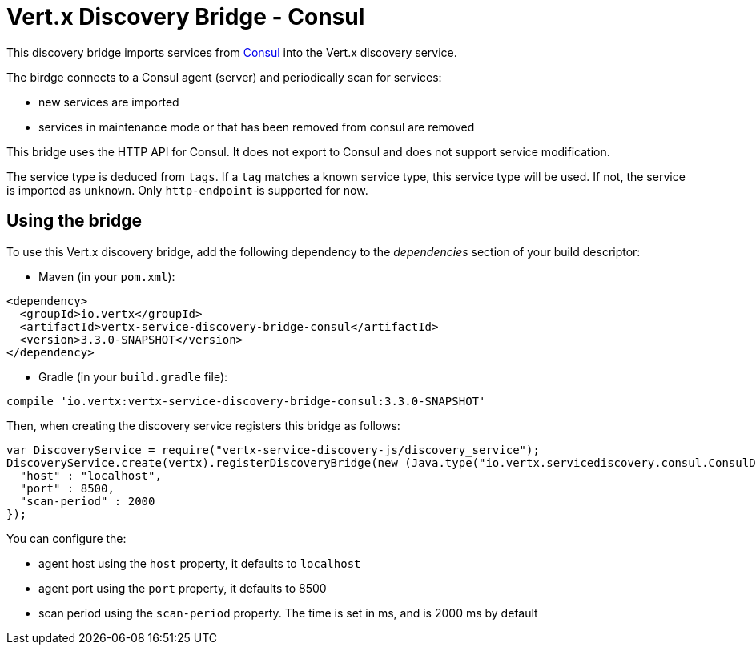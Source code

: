 = Vert.x Discovery Bridge - Consul

This discovery bridge imports services from http://consul.io[Consul] into the Vert.x discovery service.

The birdge
connects to a Consul agent (server) and periodically scan for services:

* new services are imported
* services in maintenance mode or that has been removed from consul are removed

This bridge uses the HTTP API for Consul. It does not export to Consul and does not support service modification.

The service type is deduced from `tags`. If a `tag` matches a known service type, this service type will be used.
If not, the service is imported as `unknown`. Only `http-endpoint` is supported for now.


== Using the bridge

To use this Vert.x discovery bridge, add the following dependency to the _dependencies_ section of your build
descriptor:

* Maven (in your `pom.xml`):

[source,xml,subs="+attributes"]
----
<dependency>
  <groupId>io.vertx</groupId>
  <artifactId>vertx-service-discovery-bridge-consul</artifactId>
  <version>3.3.0-SNAPSHOT</version>
</dependency>
----

* Gradle (in your `build.gradle` file):

[source,groovy,subs="+attributes"]
----
compile 'io.vertx:vertx-service-discovery-bridge-consul:3.3.0-SNAPSHOT'
----

Then, when creating the discovery service registers this bridge as follows:

[source, js]
----
var DiscoveryService = require("vertx-service-discovery-js/discovery_service");
DiscoveryService.create(vertx).registerDiscoveryBridge(new (Java.type("io.vertx.servicediscovery.consul.ConsulDiscoveryBridge"))(), {
  "host" : "localhost",
  "port" : 8500,
  "scan-period" : 2000
});

----

You can configure the:

* agent host using the `host` property, it defaults to `localhost`
* agent port using the `port` property, it defaults to 8500
* scan period using the `scan-period` property. The time is set in ms, and is 2000 ms by default